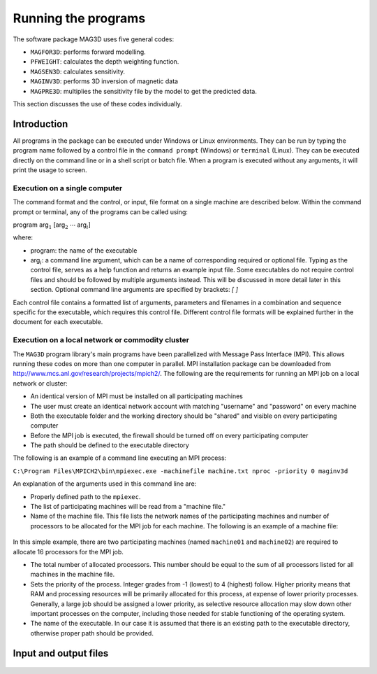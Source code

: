 Running the programs
====================

The software package MAG3D uses five general codes:

- ``MAGFOR3D``: performs forward modelling.

- ``PFWEIGHT``: calculates the depth weighting function.

- ``MAGSEN3D``: calculates sensitivity.

- ``MAGINV3D``: performs 3D inversion of magnetic data

- ``MAGPRE3D``: multiplies the sensitivity file by the model to get the predicted data.

This section discusses the use of these codes individually.

Introduction
------------

All programs in the package can be executed under Windows or Linux environments. They can be run by typing the program name followed by a control file in the ``command prompt`` (Windows) or ``terminal`` (Linux). They can be executed directly on the command line or in a shell script or batch file. When a program is executed without any arguments, it will print the usage to screen.

Execution on a single computer
~~~~~~~~~~~~~~~~~~~~~~~~~~~~~~

The command format and the control, or input, file format on a single machine are described below. Within the command prompt or terminal, any of the programs can be called using:

program arg\ :math:`_1` [arg\ :math:`_2` :math:`\cdots` arg\ :math:`_i`]

where:

- program: the name of the executable

- arg\ :math:`_i`: a command line argument, which can be a name of corresponding required or optional file. Typing as the control file, serves as a help function and returns an example input file. Some executables do not require control files and should be followed by multiple arguments instead. This will be discussed in more detail later in this section. Optional command line arguments are specified by brackets: `[ ]`

Each control file contains a formatted list of arguments, parameters and filenames in a combination and sequence specific for the executable, which requires this control file. Different control file formats will be explained further in the document for each executable.

Execution on a local network or commodity cluster
~~~~~~~~~~~~~~~~~~~~~~~~~~~~~~~~~~~~~~~~~~~~~~~~~

The ``MAG3D`` program library's main programs have been parallelized with Message Pass Interface (MPI). This allows running these codes on more than one computer in parallel. MPI installation package can be downloaded from http://www.mcs.anl.gov/research/projects/mpich2/. The following are the requirements for running an MPI job on a local network or cluster:

-  An identical version of MPI must be installed on all participating machines

-  The user must create an identical network account with matching "username" and "password" on every machine

-  Both the executable folder and the working directory should be "shared" and visible on every participating computer

-  Before the MPI job is executed, the firewall should be turned off on every participating computer

-  The path should be defined to the executable directory

The following is an example of a command line executing an MPI process:

``C:\Program Files\MPICH2\bin\mpiexec.exe -machinefile machine.txt nproc -priority 0 maginv3d``

An explanation of the arguments used in this command line are:

-  Properly defined path to the ``mpiexec``.

-  The list of participating machines will be read from a "machine file."

-  Name of the machine file. This file lists the network names of the participating machines and number of processors to be allocated for the MPI job for each machine. The following is an example of a machine file:


.. figure:: ../images/machineFile.png
     :align: center
     :figwidth: 50% 


In this simple example, there are two participating machines (named ``machine01`` and ``machine02``) are required to allocate 16 processors for the MPI job.

-  The total number of allocated processors. This number should be equal to the sum of all processors listed for all machines in the machine file.

-  Sets the priority of the process. Integer grades from -1 (lowest) to 4 (highest) follow. Higher priority means that RAM and processing resources will be primarily allocated for this process, at expense of lower priority processes. Generally, a large job should be assigned a lower priority, as selective resource allocation may slow down other important processes on the computer, including those needed for stable functioning of the operating system.

-  The name of the executable. In our case it is assumed that there is an existing path to the executable directory, otherwise proper path should be provided.


Input and output files
----------------------

  .. toctree::
    :maxdepth: 1

    Forward modelling (MAGFOR3D) <programs/magfor3d>
    Depth/distance weighting (PFWEIGHT) <programs/pfweight>
    Sensitivity calculation (MAGSEN3D) <programs/magsen3d>
    Inversion (MAGINV3D) <programs/maginv3d>
    Predicted data from sensitivity (MAGPRE3D) <programs/magpre3d>

